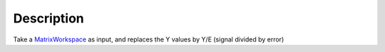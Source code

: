 .. algorithm::

.. summary::

.. alias::

.. properties::

Description
-----------

Take a `MatrixWorkspace <MatrixWorkspace>`__ as input, and replaces the
Y values by Y/E (signal divided by error)

.. algm_categories::
